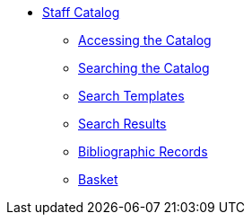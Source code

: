 * xref:staff_catalog:introduction.adoc[Staff Catalog]
** xref:staff_catalog:accessing_the_catalog.adoc[Accessing the Catalog]
** xref:staff_catalog:searching_the_catalog.adoc[Searching the Catalog]
** xref:staff_catalog:search_templates.adoc[Search Templates]
** xref:staff_catalog:search_results.adoc[Search Results]
** xref:staff_catalog:bibliographic_records.adoc[Bibliographic Records]
** xref:staff_catalog:basket.adoc[Basket]